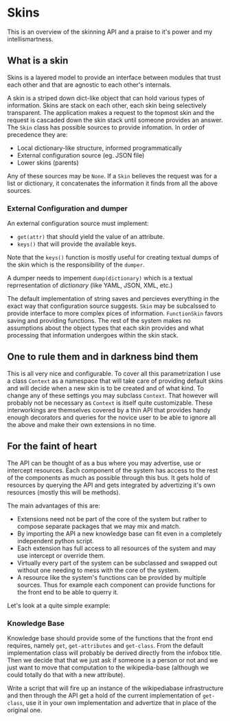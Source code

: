 * Skins
  This is an overview of the skinning API and a praise to it's power
  and my intellismartness.

** What is a skin
   Skins is a layered model to provide an interface between modules
   that trust each other and that are agnostic to each other's
   internals.

   A skin is a striped down dict-like object that can hold various
   types of information. Skins are stack on each other, each skin
   being selectively transparent. The application makes a request to
   the topmost skin and the request is cascaded down the skin stack
   until someone provides an answer. The =Skin= class has possible
   sources to provide infomation. In order of precedence they are:

   - Local dictionary-like structure, informed programmatically
   - External configuration source (eg. JSON file)
   - Lower skins (parents)

   Any of these sources may be =None=. If a =Skin= believes the
   request was for a list or dictionary, it concatenates the
   information it finds from all the above sources.

*** External Configuration and dumper
    An external configuration source must implement:

   - =get(attr)= that should yield the value of an attribute.
   - =keys()= that will provide the available keys.

   Note that the =keys()= function is mostly useful for creating
   textual dumps of the skin which is the responsibility of the
   =dumper=.

   A dumper needs to impement =dump(dictionary)= which is a textual
   reprresentation of /dictionary/ (like YAML, JSON, XML, etc.)

   The default implementation of string saves and percieves everything
   in the exact way that configuration source suggests. =Skin= may be
   subcalssed to provide interface to more complex pices of
   information. =FunctionSkin= favors saving and providing
   functions. The rest of the system makes no assumptions about the
   object types that each skin provides and what processing that
   information undergoes within the skin stack.

** One to rule them and in darkness bind them
   This is all very nice and configurable. To cover all this
   parametrization I use a class =Context= as a namespace that will
   take care of providing default skins and will decide when a new
   skin is to be created and of what kind. To change any of these
   settings you may subclass =Context=. That however will probably not
   be necessary as =Context= is itself quite customizable. These
   interworkings are themselves covered by a thin API that provides
   handy enough decorators and queries for the novice user to be able
   to ignore all the above and make their own extensions in no time.

** For the faint of heart
   The API can be thought of as a bus where you may advertise, use or
   intercept resources. Each component of the system has access to the
   rest of the components as much as possible through this bus. It
   gets hold of resources by querying the API and gets integrated
   by advertizing it's own resources (mostly this will be methods).

   The main advantages of this are:

   - Extensions need not be part of the core of the system but rather
     to compose separate packages that we may mix and match.
   - By importing the API a new knowledge base can fit even in a
     completely independent python script.
   - Each extension has full access to all resources of the system and
     may use intercept or override them.
   - Virtually every part of the system can be subclassed and swapped
     out without one needing to mess with the core of the system.
   - A resource like the system's functions can be provided by
     multiple sources. Thus for example each component can provide
     functions for the front end to be able to querry it.

   Let's look at a quite simple example:

*** Knowledge Base
    Knowledge base should provide some of the functions that the front
    end requires, namely =get=, =get-attributes= and =get-class=. From
    the default implementation class will probably be derived directly
    from the infobox title. Then we decide that that we just ask if
    someone is a person or not and we just want to move that
    computation to the wikipedia-base (although we could totally do
    that with a new attribute).

    Write a script that will fire up an instance of the wikipediabase
    infrastructure and then through the API get a hold of the current
    implementation of =get-class=, use it in your own implementation
    and advertize that in place of the original one.
